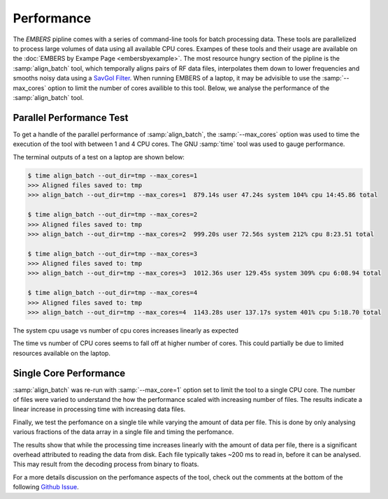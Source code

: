 
=============
 Performance
=============

The *EMBERS* pipline comes with a series of command-line tools for batch processing data. These tools are parallelized to process large volumes of data using 
all available CPU cores. Exampes of these tools and their usage are available on the :doc:`EMBERS by Exampe Page <embersbyexample>`. The most resource hungry 
section of the pipline is the :samp:`align_batch` tool, which temporally aligns pairs of RF data files, interpolates them down to lower frequencies and smooths
noisy data using a `SavGol Filter <https://docs.scipy.org/doc/scipy/reference/generated/scipy.signal.savgol_filter.html>`_. When running EMBERS of a laptop, it 
may be advisible to use the :samp:`--max_cores` option to limit the number of cores availible to this tool. Below, we analyse the performance 
of the :samp:`align_batch` tool.


Parallel Performance Test
-------------------------

To get a handle of the parallel performance of :samp:`align_batch`, the :samp:`--max_cores` option was used to time the execution of the tool with between 1 and 4 
CPU cores. The GNU :samp:`time` tool was used to gauge performance.

The terminal outputs of a test on a laptop are shown below:

.. code-block::
    
    $ time align_batch --out_dir=tmp --max_cores=1
    >>> Aligned files saved to: tmp
    >>> align_batch --out_dir=tmp --max_cores=1  879.14s user 47.24s system 104% cpu 14:45.86 total
    
    $ time align_batch --out_dir=tmp --max_cores=2
    >>> Aligned files saved to: tmp
    >>> align_batch --out_dir=tmp --max_cores=2  999.20s user 72.56s system 212% cpu 8:23.51 total
    
    $ time align_batch --out_dir=tmp --max_cores=3
    >>> Aligned files saved to: tmp
    >>> align_batch --out_dir=tmp --max_cores=3  1012.36s user 129.45s system 309% cpu 6:08.94 total
    
    $ time align_batch --out_dir=tmp --max_cores=4
    >>> Aligned files saved to: tmp
    >>> align_batch --out_dir=tmp --max_cores=4  1143.28s user 137.17s system 401% cpu 5:18.70 total


The system cpu usage vs number of cpu cores increases linearly as expected

.. image:: _static/imgs/system_cpu.png
    :width: 100%
    :alt: system cpu usage vs time

The time vs number of CPU cores seems to fall off at higher number of cores. This could partially be due to limited resources available on the laptop.

.. image:: _static/imgs/time_cpu.png
    :width: 100%
    :alt: time vs cpu cores


Single Core Performance
-----------------------

:samp:`align_batch` was re-run with :samp:`--max_core=1` option set to limit the tool to a single CPU core. The number of files were varied to understand the 
how the performance scaled with increasing number of files. The results indicate a linear increase in processing time with increasing data files.

.. image:: _static/imgs/files_time.png
    :width: 100%
    :alt: number of files vs time

Finally, we test the perfomance on a single tile while varying the amount of data per file. This is done by only analysing various fractions of the data array
in a single file and timing the perfomance. 

.. image:: _static/imgs/lines_time.png
    :width: 100%
    :alt: lines of data vs time

The results show that while the processing time increases linearly with the amount of data per file, there is a significant overhead attributed to reading the 
data from disk. Each file typically takes ~200 ms to read in, before it can be analysed. This may result from the decoding process from binary to floats. 

For a more details discussion on the perfomance aspects of the tool, check out the comments at the bottom of the following `Github Issue <https://github.com/openjournals/joss-reviews/issues/2629>`_.

